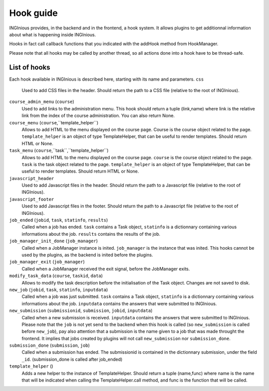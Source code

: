 Hook guide
==========

INGInious provides, in the backend and in the frontend, a hook system.
It allows plugins to get additionnal information about what is happening inside INGInious.

Hooks in fact call callback functions that you indicated with the addHook method from HookManager.

Please note that all hooks may be called by another thread, so all actions done into a hook have to be thread-safe.

List of hooks
-------------

Each hook available in INGInious is described here, starting with its name and parameters.
``css``
    Used to add CSS files in the header. 
    Should return the path to a CSS file (relative to the root of INGInious).
``course_admin_menu`` (``course``)
    Used to add links to the administration menu. This hook should return a tuple (link,name) 
    where link is the relative link from the index of the course administration.
    You can also return None.
``course_menu`` (``course``,``template_helper``)
    Allows to add HTML to the menu displayed on the course page. Course is the course object related to the page. ``template_helper`` is an object
    of type TemplateHelper, that can be useful to render templates.
    Should return HTML or None.
``task_menu`` (``course``,``task``,``template_helper``)
    Allows to add HTML to the menu displayed on the course page. ``course`` is the course object related to the page. ``task``
    is the task object related to the page. ``template_helper`` is an object of type TemplateHelper, that can be useful to render templates.
    Should return HTML or None.
``javascript_header``
    Used to add Javascript files in the header. 
    Should return the path to a Javascript file (relative to the root of INGInious).
``javascript_footer``
    Used to add Javascript files in the footer. 
    Should return the path to a Javascript file (relative to the root of INGInious).
``job_ended`` (``jobid``, ``task``, ``statinfo``, ``results``)
   Called when a job has ended. ``task`` contains a Task object,
   ``statinfo`` is a dictionnary containing various informations about the job.
   ``results`` contains the results of the job.
``job_manager_init_done`` (``job_manager``)
    Called when a JobManager instance is inited. ``job_manager`` is the instance that was inited.
    This hooks cannot be used by the plugins, as the backend is inited before the plugins.
``job_manager_exit`` (``job_manager``)
    Called when a JobManager received the exit signal, before the JobManager exits.
``modify_task_data`` (``course``, ``taskid``, ``data``)
    Allows to modify the task description before the initialisation of the Task object.
    Changes are not saved to disk.
``new_job`` (``jobid``, ``task``, ``statinfo``, ``inputdata``)
    Called when a job was just submitted. ``task`` contains a Task object,
    ``statinfo`` is a dictionnary containing various informations about the job.
    ``inputdata`` contains the answers that were submitted to INGInious.
``new_submission`` (``submissionid``, ``submission``, ``jobid``, ``inputdata``)
    Called when a new submission is received.
    ``inputdata`` contains the answers that were submitted to INGInious.
    Please note that the ``job`` is not yet send to the backend when this hook is called (so ``new_submission`` is called before ``new_job``),
    pay also attention that a submission is the name given to a job that was made throught the frontend.
    It implies that jobs created by plugins will not call ``new_submission`` nor ``submission_done``.
``submission_done`` (``submission``, ``job``)
    Called when a submission has ended. The submissionid is contained in the dictionnary submission, under the field ``_id``.
    (submission_done is called after job_ended)
``template_helper`` ()
    Adds a new helper to the instance of TemplateHelper. Should return a tuple (name,func) where name is the name that will
    be indicated when calling the TemplateHelper.call method, and func is the function that will be called.